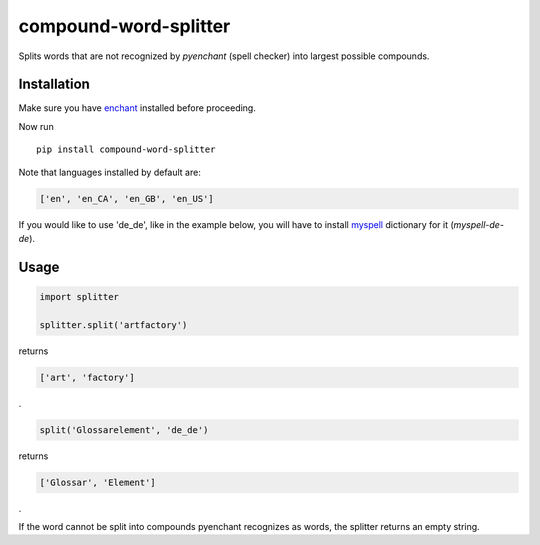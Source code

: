 compound-word-splitter
======================

.. image:: https://travis-ci.org/TimKam/compound-word-splitter.svg?branch=master
    :target: https://travis-ci.org/TimKam/compound-word-splitter

Splits words that are not recognized by *pyenchant* (spell checker) into largest possible compounds.

Installation
------------

Make sure you have `enchant <https://www.abisource.com/projects/enchant/>`_ installed before proceeding.


Now run
::

    pip install compound-word-splitter


Note that languages installed by default are:

.. code:: python

    ['en', 'en_CA', 'en_GB', 'en_US']

If you would like to use 'de_de', like in the example below, you will have to install
`myspell <http://www.openoffice.org/lingucomponent/dictionary.html/>`_
dictionary for it (*myspell-de-de*).


Usage
-----

.. code:: python

    import splitter

    splitter.split('artfactory')

returns

.. code:: python

    ['art', 'factory']
    
.
    
.. code:: python

    split('Glossarelement', 'de_de')
   
   
returns

.. code:: python

    ['Glossar', 'Element']
    
.

If the word cannot be split into compounds pyenchant recognizes as words, the splitter returns an empty string.

